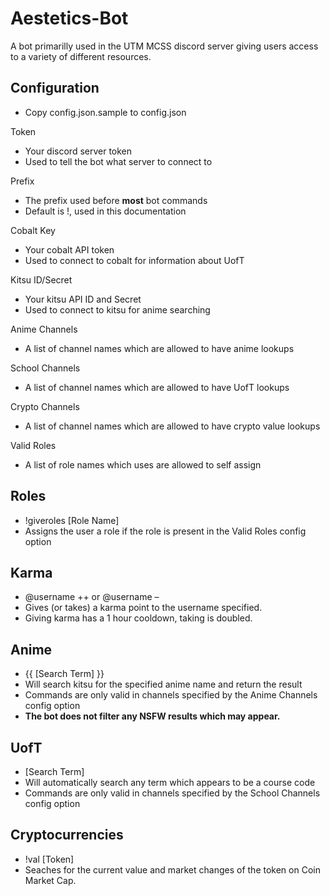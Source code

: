 * Aestetics-Bot
  A bot primarilly used in the UTM MCSS discord server giving users access to a variety of different resources.

** Configuration
   - Copy config.json.sample to config.json
**** Token
     - Your discord server token
     - Used to tell the bot what server to connect to
**** Prefix
     - The prefix used before *most* bot commands
     - Default is !, used in this documentation
**** Cobalt Key
     - Your cobalt API token
     - Used to connect to cobalt for information about UofT
**** Kitsu ID/Secret
     - Your kitsu API ID and Secret
     - Used to connect to kitsu for anime searching
**** Anime Channels
     - A list of channel names which are allowed to have anime lookups
**** School Channels
     - A list of channel names which are allowed to have UofT lookups
**** Crypto Channels
     - A list of channel names which are allowed to have crypto value lookups
**** Valid Roles
     - A list of role names which uses are allowed to self assign

** Roles
   - !giveroles [Role Name]
   - Assigns the user a role if the role is present in the Valid Roles config option

** Karma
   - @username ++ or @username --
   - Gives (or takes) a karma point to the username specified.
   - Giving karma has a 1 hour cooldown, taking is doubled.

** Anime
   - {{ [Search Term] }} 
   - Will search kitsu for the specified anime name and return the result
   - Commands are only valid in channels specified by the Anime Channels config option
   - *The bot does not filter any NSFW results which may appear.*

** UofT
   - [Search Term]
   - Will automatically search any term which appears to be a course code
   - Commands are only valid in channels specified by the School Channels config option

** Cryptocurrencies
   - !val [Token]
   - Seaches for the current value and market changes of the token on Coin Market Cap.
